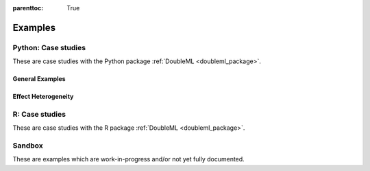 
:parenttoc: True

.. _examplegallery:

Examples
==========

Python: Case studies
---------------------

These are case studies with the Python package :ref:`DoubleML <doubleml_package>`.

General Examples
++++++++++++++++

.. nbgallery::
    :name: case-studies-py

    py_double_ml_pension.ipynb
    py_double_ml_sensitivity.ipynb
    py_double_ml_learner.ipynb
    py_double_ml_multiway_cluster.ipynb
    py_double_ml_did.ipynb
    py_double_ml_did_pretest.ipynb
    py_double_ml_basic_iv.ipynb


Effect Heterogeneity
++++++++++++++++++++

.. nbgallery::
    :name: case-studies-py-heterogeneity

    py_double_ml_gate.ipynb
    py_double_ml_gate_plr.ipynb
    py_double_ml_cate.ipynb
    py_double_ml_cate_plr.ipynb
    py_double_ml_pension_qte.ipynb
    py_double_ml_pq.ipynb
    py_double_ml_cvar.ipynb
    py_double_ml_policy_tree.ipynb

R: Case studies
---------------

These are case studies with the R package :ref:`DoubleML <doubleml_package>`.

.. nbgallery::
    :name: case-studies-r

    R_double_ml_pension.ipynb
    r_double_ml_multiway_cluster.ipynb
    r_double_ml_basic_iv.ipynb

Sandbox
----------

These are examples which are work-in-progress and/or not yet fully documented.

.. nbgallery::
    :name: sandbox_gallery
    :maxdepth: 1

    R_double_ml_pipeline.ipynb
    double_ml_bonus_data.ipynb
